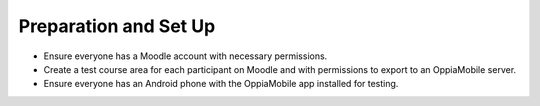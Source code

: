 Preparation and Set Up
============================

* Ensure everyone has a Moodle account with necessary permissions.
* Create a test course area for each participant on Moodle and with permissions to export to an OppiaMobile server.
* Ensure everyone has an Android phone with the OppiaMobile app installed for testing.